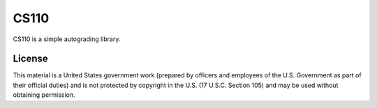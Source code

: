 ===========
CS110
===========

CS110 is a simple autograding library.



License
=======

This material is a United States government work (prepared by officers and
employees of the U.S. Government as part of their official duties) and is not
protected by copyright in the U.S. (17 U.S.C. Section 105) and may be used
without obtaining permission.